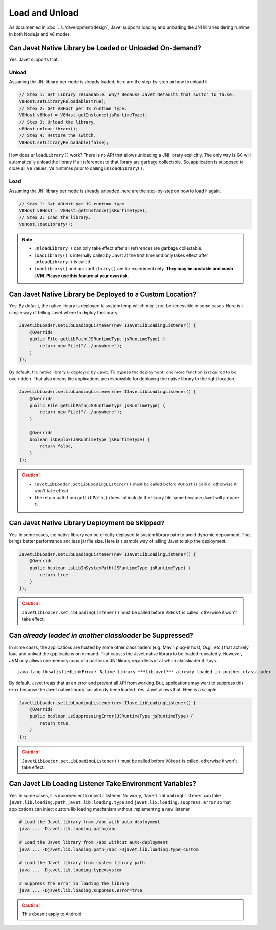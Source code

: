 ===============
Load and Unload
===============

As documented in :doc:`../../development/design`, Javet supports loading and unloading the JNI libraries during runtime in both Node.js and V8 modes.

Can Javet Native Library be Loaded or Unloaded On-demand?
=========================================================

Yes, Javet supports that.

Unload
------

Assuming the JNI library per mode is already loaded, here are the step-by-step on how to unload it.

.. code-block:: java

    // Step 1: Set library reloadable. Why? Because Javet defaults that switch to false.
    V8Host.setLibraryReloadable(true);
    // Step 2: Get V8Host per JS runtime type.
    V8Host v8Host = V8Host.getInstance(jsRuntimeType);
    // Step 3: Unload the library.
    v8Host.unloadLibrary();
    // Step 4: Restore the switch.
    V8Host.setLibraryReloadable(false);

How does ``unloadLibrary()`` work? There is no API that allows unloading a JNI library explicitly. The only way is GC will automatically unload the library if all references to that library are garbage collectable. So, application is supposed to close all V8 values, V8 runtimes prior to calling ``unloadLibrary()``. 

Load
----

Assuming the JNI library per mode is already unloaded, here are the step-by-step on how to load it again.

.. code-block:: java

    // Step 1: Get V8Host per JS runtime type.
    V8Host v8Host = V8Host.getInstance(jsRuntimeType);
    // Step 2: Load the library.
    v8Host.loadLibrary();

.. note::

    * ``unloadLibrary()`` can only take effect after all references are garbage collectable.
    * ``loadLibrary()`` is internally called by Javet at the first time and only takes effect after ``unloadLibrary()`` is called.
    * ``loadLibrary()`` and ``unloadLibrary()`` are for experiment only. **They may be unstable and crash JVM. Please use this feature at your own risk.**

Can Javet Native Library be Deployed to a Custom Location?
==========================================================

Yes. By default, the native library is deployed to system temp which might not be accessible in some cases. Here is a simple way of telling Javet where to deploy the library.

.. code-block:: java

    JavetLibLoader.setLibLoadingListener(new IJavetLibLoadingListener() {
        @Override
        public File getLibPath(JSRuntimeType jsRuntimeType) {
            return new File("/../anywhere");
        }
    });

By default, the native library is deployed by Javet. To bypass the deployment, one more function is required to be overridden. That also means the applications are responsible for deploying the native library to the right location.

.. code-block:: java

    JavetLibLoader.setLibLoadingListener(new IJavetLibLoadingListener() {
        @Override
        public File getLibPath(JSRuntimeType jsRuntimeType) {
            return new File("/../anywhere");
        }

        @Override
        boolean isDeploy(JSRuntimeType jsRuntimeType) {
            return false;
        }
    });

.. caution::

    * ``JavetLibLoader.setLibLoadingListener()`` must be called before ``V8Host`` is called, otherwise it won't take effect.
    * The return path from ``getLibPath()`` does not include the library file name because Javet will prepare it.

Can Javet Native Library Deployment be Skipped?
===============================================

Yes. In some cases, the native library can be directly deployed to system library path to avoid dynamic deployment. That brings better performance and less jar file size. Here is a sample way of telling Javet to skip the deployment.

.. code-block:: java

    JavetLibLoader.setLibLoadingListener(new IJavetLibLoadingListener() {
        @Override
        public boolean isLibInSystemPath(JSRuntimeType jsRuntimeType) {
            return true;
        }
    });

.. caution::

    ``JavetLibLoader.setLibLoadingListener()`` must be called before ``V8Host`` is called, otherwise it won't take effect.

Can *already loaded in another classloader* be Suppressed?
==========================================================

In some cases, the applications are hosted by some other classloaders (e.g. Mavin plug-in host, Osgi, etc.) that actively load and unload the applications on demand. That causes the Javet native library to be loaded repeatedly. However, JVM only allows one memory copy of a particular JNI library regardless of at which classloader it stays.

::

    java.lang.UnsatisfiedLinkError: Native Library ***libjavet*** already loaded in another classloader

By default, Javet treats that as an error and prevent all API from working. But, applications may want to suppress this error because the Javet native library has already been loaded. Yes, Javet allows that. Here is a sample.

.. code-block:: java

    JavetLibLoader.setLibLoadingListener(new IJavetLibLoadingListener() {
        @Override
        public boolean isSuppressingError(JSRuntimeType jsRuntimeType) {
            return true;
        }
    });

.. caution::

    ``JavetLibLoader.setLibLoadingListener()`` must be called before ``V8Host`` is called, otherwise it won't take effect.

Can Javet Lib Loading Listener Take Environment Variables?
==========================================================

Yes. In some cases, it is inconvenient to inject a listener. No worry, ``JavetLibLoadingListener`` can take ``javet.lib.loading.path``,  ``javet.lib.loading.type`` and ``javet.lib.loading.suppress.error`` so that applications can inject custom lib loading mechanism without implementing a new listener.

.. code-block:: shell

    # Load the Javet library from /abc with auto-deployment
    java ... -Djavet.lib.loading.path=/abc

    # Load the Javet library from /abc without auto-deployment
    java ... -Djavet.lib.loading.path=/abc -Djavet.lib.loading.type=custom

    # Load the Javet library from system library path
    java ... -Djavet.lib.loading.type=system

    # Suppress the error in loading the library
    java ... -Djavet.lib.loading.suppress.error=true

.. caution::

    This doesn't apply to Android.
